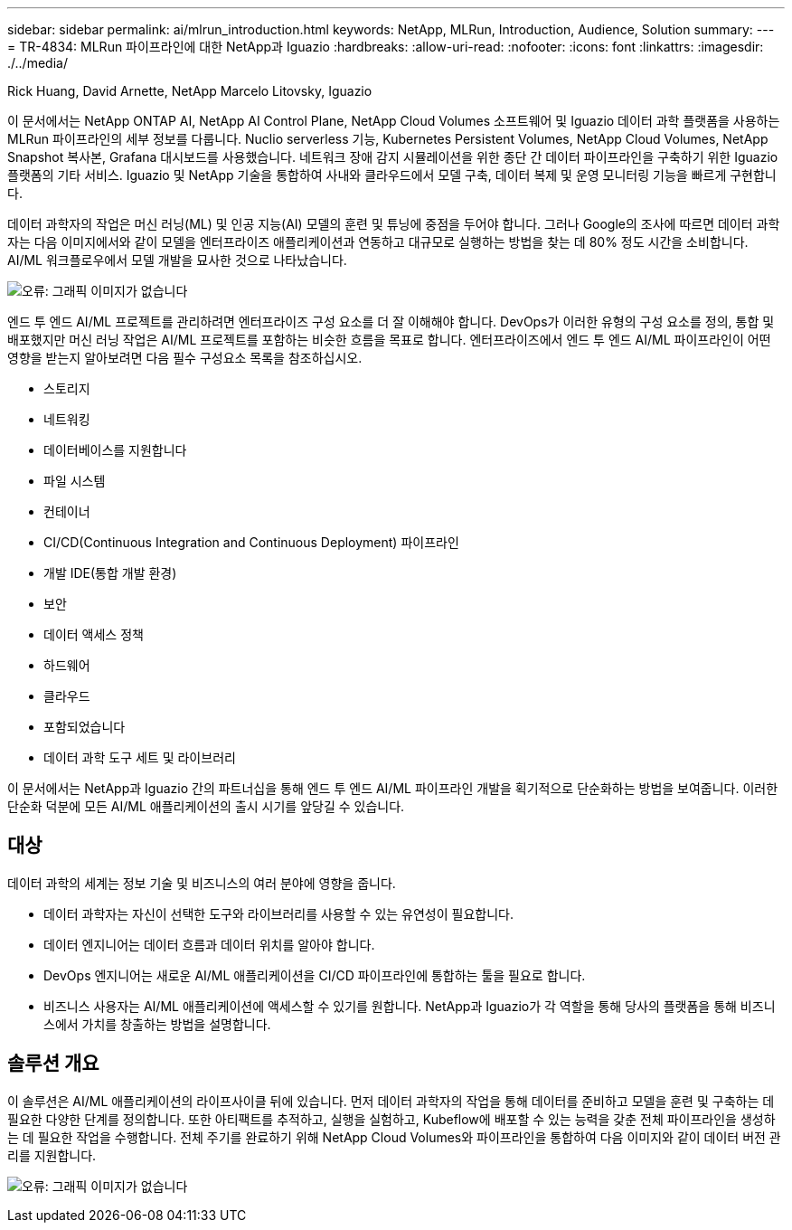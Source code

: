 ---
sidebar: sidebar 
permalink: ai/mlrun_introduction.html 
keywords: NetApp, MLRun, Introduction, Audience, Solution 
summary:  
---
= TR-4834: MLRun 파이프라인에 대한 NetApp과 Iguazio
:hardbreaks:
:allow-uri-read: 
:nofooter: 
:icons: font
:linkattrs: 
:imagesdir: ./../media/


Rick Huang, David Arnette, NetApp Marcelo Litovsky, Iguazio

[role="lead"]
이 문서에서는 NetApp ONTAP AI, NetApp AI Control Plane, NetApp Cloud Volumes 소프트웨어 및 Iguazio 데이터 과학 플랫폼을 사용하는 MLRun 파이프라인의 세부 정보를 다룹니다. Nuclio serverless 기능, Kubernetes Persistent Volumes, NetApp Cloud Volumes, NetApp Snapshot 복사본, Grafana 대시보드를 사용했습니다. 네트워크 장애 감지 시뮬레이션을 위한 종단 간 데이터 파이프라인을 구축하기 위한 Iguazio 플랫폼의 기타 서비스. Iguazio 및 NetApp 기술을 통합하여 사내와 클라우드에서 모델 구축, 데이터 복제 및 운영 모니터링 기능을 빠르게 구현합니다.

데이터 과학자의 작업은 머신 러닝(ML) 및 인공 지능(AI) 모델의 훈련 및 튜닝에 중점을 두어야 합니다. 그러나 Google의 조사에 따르면 데이터 과학자는 다음 이미지에서와 같이 모델을 엔터프라이즈 애플리케이션과 연동하고 대규모로 실행하는 방법을 찾는 데 80% 정도 시간을 소비합니다. AI/ML 워크플로우에서 모델 개발을 묘사한 것으로 나타났습니다.

image:mlrun_image1.png["오류: 그래픽 이미지가 없습니다"]

엔드 투 엔드 AI/ML 프로젝트를 관리하려면 엔터프라이즈 구성 요소를 더 잘 이해해야 합니다. DevOps가 이러한 유형의 구성 요소를 정의, 통합 및 배포했지만 머신 러닝 작업은 AI/ML 프로젝트를 포함하는 비슷한 흐름을 목표로 합니다. 엔터프라이즈에서 엔드 투 엔드 AI/ML 파이프라인이 어떤 영향을 받는지 알아보려면 다음 필수 구성요소 목록을 참조하십시오.

* 스토리지
* 네트워킹
* 데이터베이스를 지원합니다
* 파일 시스템
* 컨테이너
* CI/CD(Continuous Integration and Continuous Deployment) 파이프라인
* 개발 IDE(통합 개발 환경)
* 보안
* 데이터 액세스 정책
* 하드웨어
* 클라우드
* 포함되었습니다
* 데이터 과학 도구 세트 및 라이브러리


이 문서에서는 NetApp과 Iguazio 간의 파트너십을 통해 엔드 투 엔드 AI/ML 파이프라인 개발을 획기적으로 단순화하는 방법을 보여줍니다. 이러한 단순화 덕분에 모든 AI/ML 애플리케이션의 출시 시기를 앞당길 수 있습니다.



== 대상

데이터 과학의 세계는 정보 기술 및 비즈니스의 여러 분야에 영향을 줍니다.

* 데이터 과학자는 자신이 선택한 도구와 라이브러리를 사용할 수 있는 유연성이 필요합니다.
* 데이터 엔지니어는 데이터 흐름과 데이터 위치를 알아야 합니다.
* DevOps 엔지니어는 새로운 AI/ML 애플리케이션을 CI/CD 파이프라인에 통합하는 툴을 필요로 합니다.
* 비즈니스 사용자는 AI/ML 애플리케이션에 액세스할 수 있기를 원합니다. NetApp과 Iguazio가 각 역할을 통해 당사의 플랫폼을 통해 비즈니스에서 가치를 창출하는 방법을 설명합니다.




== 솔루션 개요

이 솔루션은 AI/ML 애플리케이션의 라이프사이클 뒤에 있습니다. 먼저 데이터 과학자의 작업을 통해 데이터를 준비하고 모델을 훈련 및 구축하는 데 필요한 다양한 단계를 정의합니다. 또한 아티팩트를 추적하고, 실행을 실험하고, Kubeflow에 배포할 수 있는 능력을 갖춘 전체 파이프라인을 생성하는 데 필요한 작업을 수행합니다. 전체 주기를 완료하기 위해 NetApp Cloud Volumes와 파이프라인을 통합하여 다음 이미지와 같이 데이터 버전 관리를 지원합니다.

image:mlrun_image2.png["오류: 그래픽 이미지가 없습니다"]
